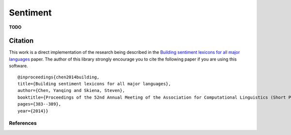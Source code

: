 
Sentiment
=========

**TODO**


Citation
~~~~~~~~

This work is a direct implementation of the research being described in
the `Building sentiment lexicons for all major
languages <http://aclweb.org/anthology/P14-2063>`__ paper. The author of
this library strongly encourage you to cite the following paper if you
are using this software.

::

       @inproceedings{chen2014building,
       title={Building sentiment lexicons for all major languages},
       author={Chen, Yanqing and Skiena, Steven},
       booktitle={Proceedings of the 52nd Annual Meeting of the Association for Computational Linguistics (Short Papers)},
       pages={383--389},
       year={2014}}

References
----------
